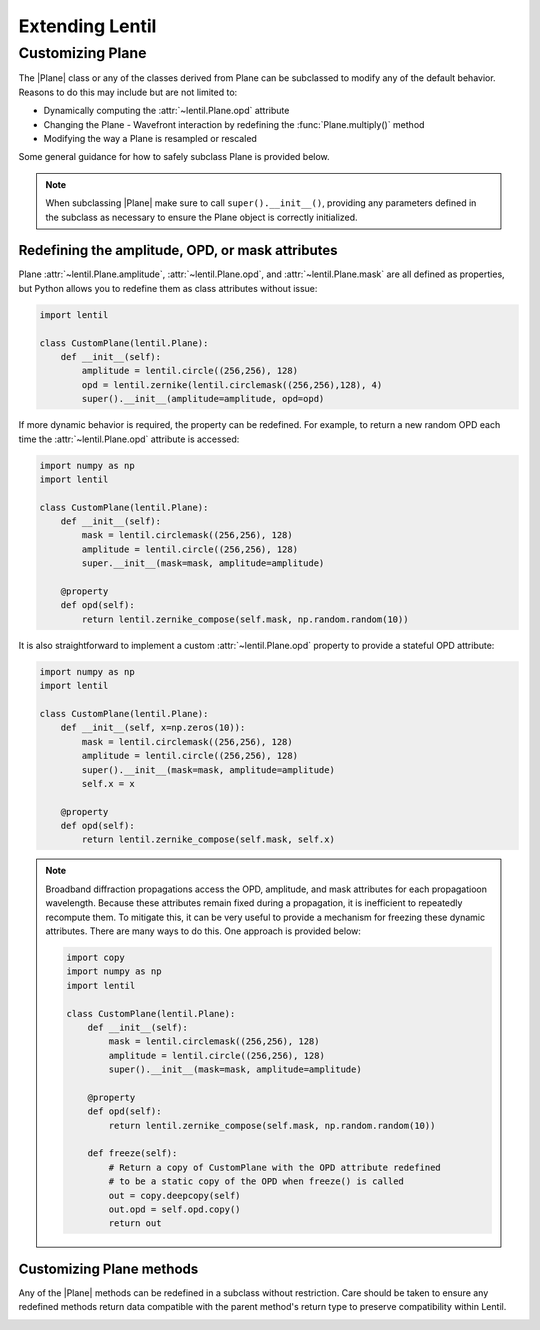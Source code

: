 .. _user.advanced.extend:

****************
Extending Lentil
****************

Customizing Plane
=================
The |Plane| class or any of the classes derived from Plane can be subclassed to modify
any of the default behavior. Reasons to do this may include but are not limited to:

* Dynamically computing the :attr:`~lentil.Plane.opd` attribute
* Changing the Plane - Wavefront interaction by redefining the :func:`Plane.multiply()` 
  method
* Modifying the way a Plane is resampled or rescaled

Some general guidance for how to safely subclass Plane is provided below.

.. note::

    When subclassing |Plane| make sure to call ``super().__init__()``, providing any
    parameters defined in the subclass as necessary to ensure the Plane object is 
    correctly initialized.

Redefining the amplitude, OPD, or mask attributes
---------------------------------------------------
Plane :attr:`~lentil.Plane.amplitude`, :attr:`~lentil.Plane.opd`, and
:attr:`~lentil.Plane.mask` are all defined as properties, but Python allows you to
redefine them as class attributes without issue:

.. code-block:: python3

    import lentil

    class CustomPlane(lentil.Plane):
        def __init__(self):
            amplitude = lentil.circle((256,256), 128)
            opd = lentil.zernike(lentil.circlemask((256,256),128), 4)
            super().__init__(amplitude=amplitude, opd=opd)

If more dynamic behavior is required, the property can be redefined. For example, to
return a new random OPD each time the :attr:`~lentil.Plane.opd` attribute is
accessed:

.. code-block:: python3

    import numpy as np
    import lentil

    class CustomPlane(lentil.Plane):
        def __init__(self):
            mask = lentil.circlemask((256,256), 128)
            amplitude = lentil.circle((256,256), 128)
            super.__init__(mask=mask, amplitude=amplitude)

        @property
        def opd(self):
            return lentil.zernike_compose(self.mask, np.random.random(10))

It is also straightforward to implement a custom :attr:`~lentil.Plane.opd` property to
provide a stateful OPD attribute:

.. code-block:: python3

    import numpy as np
    import lentil

    class CustomPlane(lentil.Plane):
        def __init__(self, x=np.zeros(10)):
            mask = lentil.circlemask((256,256), 128)
            amplitude = lentil.circle((256,256), 128)
            super().__init__(mask=mask, amplitude=amplitude)
            self.x = x

        @property
        def opd(self):
            return lentil.zernike_compose(self.mask, self.x)

.. note::

    Broadband diffraction propagations access the OPD, amplitude, and mask 
    attributes for each propagatioon wavelength. Because these attributes 
    remain fixed during a propagation, it is inefficient to repeatedly 
    recompute them. To mitigate this, it can be very useful to provide a 
    mechanism for freezing these dynamic attributes. There are many ways to do 
    this. One approach is provided below:

    .. code-block:: python3

        import copy
        import numpy as np
        import lentil

        class CustomPlane(lentil.Plane):
            def __init__(self):
                mask = lentil.circlemask((256,256), 128)
                amplitude = lentil.circle((256,256), 128)
                super().__init__(mask=mask, amplitude=amplitude)

            @property
            def opd(self):
                return lentil.zernike_compose(self.mask, np.random.random(10))

            def freeze(self):
                # Return a copy of CustomPlane with the OPD attribute redefined
                # to be a static copy of the OPD when freeze() is called
                out = copy.deepcopy(self)
                out.opd = self.opd.copy()
                return out


Customizing Plane methods
-------------------------
Any of the |Plane| methods can be redefined in a subclass without restriction. Care
should be taken to ensure any redefined methods return data compatible with the
parent method's return type to preserve compatibility within Lentil.


.. _user.advanced.extend.tiltinterface:

.. Using TiltInterface
.. -------------------
